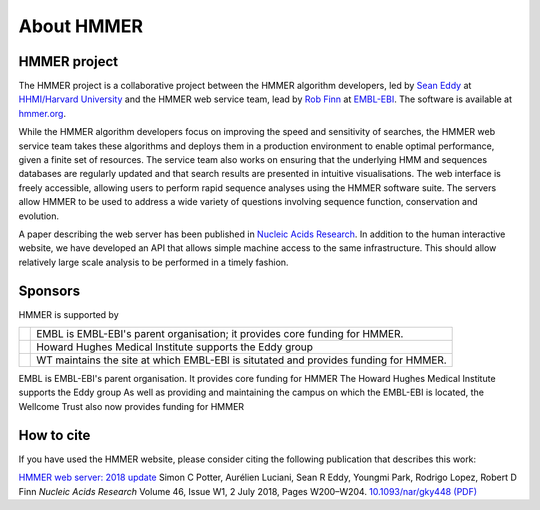 About HMMER
===========

-------------
HMMER project
-------------

The HMMER project is a collaborative project between the HMMER algorithm
developers, led by `Sean Eddy <http://eddylab.org>`_ at
`HHMI/Harvard University <https://www.hhmi.org>`_
and the HMMER web service team, lead by
`Rob Finn <https://www.ebi.ac.uk/about/people/rob-finn>`_
at `EMBL-EBI <https://www.ebi.ac.uk>`_. The software is available at
`hmmer.org <http://hmmer.org>`_.

While the HMMER algorithm developers focus on improving the speed and
sensitivity of searches, the HMMER web service team takes these algorithms
and deploys them in a production environment to enable optimal performance,
given a finite set of resources. The service team also works on ensuring
that the underlying HMM and sequences databases are regularly updated and
that search results are presented in intuitive visualisations. The web
interface is freely accessible, allowing users to perform rapid sequence
analyses using the HMMER software suite. The servers allow HMMER to be
used to address a wide variety of questions involving sequence function,
conservation and evolution.

A paper describing the web server has been published in
`Nucleic Acids Research <https://nar.oxfordjournals.org/content/43/W1/W30>`_.
In addition to the human interactive website, we have developed
an API that allows simple machine access to the same infrastructure. This
should allow relatively large scale analysis to be performed in a
timely fashion.

--------
Sponsors
--------

HMMER is supported by

.. |wt| image:: _static/images/wt_logo.jpg
   :alt: Wellcome Trust
   :target: http://www.wellcome.ac.uk

.. |hhmi| image:: _static/images/hhmi_logo.jpg
   :alt: Howard Hughes Medical Institute
   :target: http://www.hhmi.org

.. |embl| image:: _static/images/embl_logo.png
   :alt: EMBL-EBI
   :target: http://www.embl.org

+---------+-----------------------------------------------------+
| |embl|  | EMBL is EMBL-EBI's parent organisation;             |
|         | it provides core funding for HMMER.                 |
+---------+-----------------------------------------------------+
| |hhmi|  | Howard Hughes Medical Institute                     |
|         | supports the Eddy group                             |
+---------+-----------------------------------------------------+
| |wt|    | WT maintains the site at which EMBL-EBI             |
|         | is situtated and provides funding for HMMER.        |
+---------+-----------------------------------------------------+

.. raw:: html 

  <!--

|embl| EMBL is EMBL-EBI's parent organisation. It provides core funding for HMMER
|hhmi| The Howard Hughes Medical Institute supports the Eddy group
|wt| As well as providing and maintaining the campus on which the EMBL-EBI is located, the Wellcome Trust also now provides funding for HMMER

.. raw:: html 

  -->

-----------
How to cite
-----------

If you have used the HMMER website, please consider citing the following
publication that describes this work:

`HMMER web server: 2018 update <https://academic.oup.com/nar/article/46/W1/W200/5037715>`_ Simon C Potter, Aurélien Luciani,
Sean R Eddy, Youngmi Park, Rodrigo Lopez, Robert D Finn
*Nucleic Acids Research* Volume 46, Issue W1, 2 July 2018, Pages W200–W204.
`10.1093/nar/gky448 (PDF) <https://academic.oup.com/nar/article-pdf/46/W1/W200/25110422/gky448.pdf>`_


